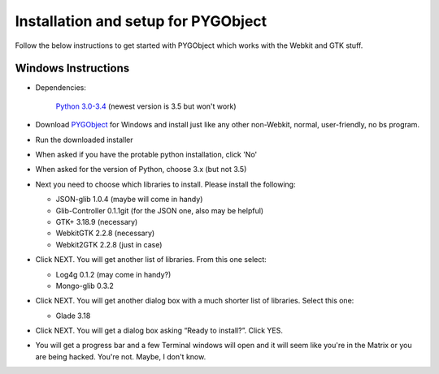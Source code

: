 .. highlight:: rst

Installation and setup for PYGObject
====================================

Follow the below instructions to get started with PYGObject which works with the Webkit and GTK stuff.

Windows Instructions
--------------------

* Dependencies:

	`Python 3.0-3.4 <https://www.python.org/downloads/windows/>`_ (newest version is 3.5 but won't work)

* Download `PYGObject <https://sourceforge.net/projects/pygobjectwin32/>`_ for Windows and install just like any other non-Webkit, normal, user-friendly, no bs program.

* Run the downloaded installer

* When asked if you have the protable python installation, click 'No'

* When asked for the version of Python, choose 3.x (but not 3.5)

* Next you need to choose which libraries to install.  Please install the following:

  - JSON-glib 1.0.4 (maybe will come in handy)
  - Glib-Controller 0.1.1git (for the JSON one, also may be helpful)
  - GTK+ 3.18.9 (necessary)
  - WebkitGTK 2.2.8 (necessary)
  - Webkit2GTK 2.2.8 (just in case)

* Click NEXT. You will get another list of libraries. From this one select:

  - Log4g 0.1.2 (may come in handy?)
  - Mongo-glib 0.3.2

* Click NEXT. You will get another dialog box with a much shorter list of libraries. Select this one:

  - Glade 3.18

* Click NEXT. You will get a dialog box asking “Ready to install?”. Click YES.

* You will get a progress bar and a few Terminal windows will open and it will seem like you're in the Matrix or you are being hacked. You're not. Maybe, I don't know.
